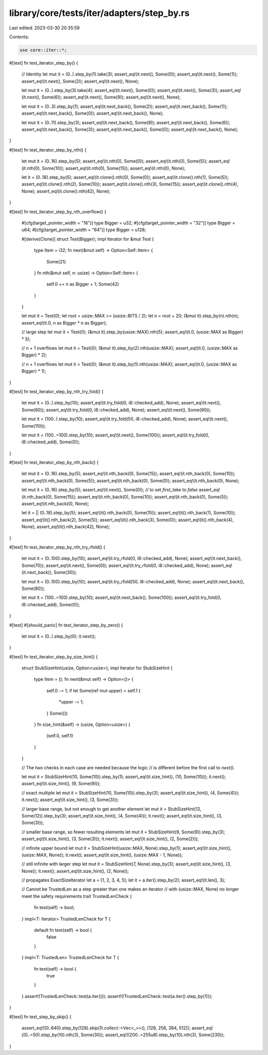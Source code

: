 library/core/tests/iter/adapters/step_by.rs
===========================================

Last edited: 2023-03-30 20:35:59

Contents:

.. code-block:: rs

    use core::iter::*;

#[test]
fn test_iterator_step_by() {
    // Identity
    let mut it = (0..).step_by(1).take(3);
    assert_eq!(it.next(), Some(0));
    assert_eq!(it.next(), Some(1));
    assert_eq!(it.next(), Some(2));
    assert_eq!(it.next(), None);

    let mut it = (0..).step_by(3).take(4);
    assert_eq!(it.next(), Some(0));
    assert_eq!(it.next(), Some(3));
    assert_eq!(it.next(), Some(6));
    assert_eq!(it.next(), Some(9));
    assert_eq!(it.next(), None);

    let mut it = (0..3).step_by(1);
    assert_eq!(it.next_back(), Some(2));
    assert_eq!(it.next_back(), Some(1));
    assert_eq!(it.next_back(), Some(0));
    assert_eq!(it.next_back(), None);

    let mut it = (0..11).step_by(3);
    assert_eq!(it.next_back(), Some(9));
    assert_eq!(it.next_back(), Some(6));
    assert_eq!(it.next_back(), Some(3));
    assert_eq!(it.next_back(), Some(0));
    assert_eq!(it.next_back(), None);
}

#[test]
fn test_iterator_step_by_nth() {
    let mut it = (0..16).step_by(5);
    assert_eq!(it.nth(0), Some(0));
    assert_eq!(it.nth(0), Some(5));
    assert_eq!(it.nth(0), Some(10));
    assert_eq!(it.nth(0), Some(15));
    assert_eq!(it.nth(0), None);

    let it = (0..18).step_by(5);
    assert_eq!(it.clone().nth(0), Some(0));
    assert_eq!(it.clone().nth(1), Some(5));
    assert_eq!(it.clone().nth(2), Some(10));
    assert_eq!(it.clone().nth(3), Some(15));
    assert_eq!(it.clone().nth(4), None);
    assert_eq!(it.clone().nth(42), None);
}

#[test]
fn test_iterator_step_by_nth_overflow() {
    #[cfg(target_pointer_width = "16")]
    type Bigger = u32;
    #[cfg(target_pointer_width = "32")]
    type Bigger = u64;
    #[cfg(target_pointer_width = "64")]
    type Bigger = u128;

    #[derive(Clone)]
    struct Test(Bigger);
    impl Iterator for &mut Test {
        type Item = i32;
        fn next(&mut self) -> Option<Self::Item> {
            Some(21)
        }
        fn nth(&mut self, n: usize) -> Option<Self::Item> {
            self.0 += n as Bigger + 1;
            Some(42)
        }
    }

    let mut it = Test(0);
    let root = usize::MAX >> (usize::BITS / 2);
    let n = root + 20;
    (&mut it).step_by(n).nth(n);
    assert_eq!(it.0, n as Bigger * n as Bigger);

    // large step
    let mut it = Test(0);
    (&mut it).step_by(usize::MAX).nth(5);
    assert_eq!(it.0, (usize::MAX as Bigger) * 5);

    // n + 1 overflows
    let mut it = Test(0);
    (&mut it).step_by(2).nth(usize::MAX);
    assert_eq!(it.0, (usize::MAX as Bigger) * 2);

    // n + 1 overflows
    let mut it = Test(0);
    (&mut it).step_by(1).nth(usize::MAX);
    assert_eq!(it.0, (usize::MAX as Bigger) * 1);
}

#[test]
fn test_iterator_step_by_nth_try_fold() {
    let mut it = (0..).step_by(10);
    assert_eq!(it.try_fold(0, i8::checked_add), None);
    assert_eq!(it.next(), Some(60));
    assert_eq!(it.try_fold(0, i8::checked_add), None);
    assert_eq!(it.next(), Some(90));

    let mut it = (100..).step_by(10);
    assert_eq!(it.try_fold(50, i8::checked_add), None);
    assert_eq!(it.next(), Some(110));

    let mut it = (100..=100).step_by(10);
    assert_eq!(it.next(), Some(100));
    assert_eq!(it.try_fold(0, i8::checked_add), Some(0));
}

#[test]
fn test_iterator_step_by_nth_back() {
    let mut it = (0..16).step_by(5);
    assert_eq!(it.nth_back(0), Some(15));
    assert_eq!(it.nth_back(0), Some(10));
    assert_eq!(it.nth_back(0), Some(5));
    assert_eq!(it.nth_back(0), Some(0));
    assert_eq!(it.nth_back(0), None);

    let mut it = (0..16).step_by(5);
    assert_eq!(it.next(), Some(0)); // to set `first_take` to `false`
    assert_eq!(it.nth_back(0), Some(15));
    assert_eq!(it.nth_back(0), Some(10));
    assert_eq!(it.nth_back(0), Some(5));
    assert_eq!(it.nth_back(0), None);

    let it = || (0..18).step_by(5);
    assert_eq!(it().nth_back(0), Some(15));
    assert_eq!(it().nth_back(1), Some(10));
    assert_eq!(it().nth_back(2), Some(5));
    assert_eq!(it().nth_back(3), Some(0));
    assert_eq!(it().nth_back(4), None);
    assert_eq!(it().nth_back(42), None);
}

#[test]
fn test_iterator_step_by_nth_try_rfold() {
    let mut it = (0..100).step_by(10);
    assert_eq!(it.try_rfold(0, i8::checked_add), None);
    assert_eq!(it.next_back(), Some(70));
    assert_eq!(it.next(), Some(0));
    assert_eq!(it.try_rfold(0, i8::checked_add), None);
    assert_eq!(it.next_back(), Some(30));

    let mut it = (0..100).step_by(10);
    assert_eq!(it.try_rfold(50, i8::checked_add), None);
    assert_eq!(it.next_back(), Some(80));

    let mut it = (100..=100).step_by(10);
    assert_eq!(it.next_back(), Some(100));
    assert_eq!(it.try_fold(0, i8::checked_add), Some(0));
}

#[test]
#[should_panic]
fn test_iterator_step_by_zero() {
    let mut it = (0..).step_by(0);
    it.next();
}

#[test]
fn test_iterator_step_by_size_hint() {
    struct StubSizeHint(usize, Option<usize>);
    impl Iterator for StubSizeHint {
        type Item = ();
        fn next(&mut self) -> Option<()> {
            self.0 -= 1;
            if let Some(ref mut upper) = self.1 {
                *upper -= 1;
            }
            Some(())
        }
        fn size_hint(&self) -> (usize, Option<usize>) {
            (self.0, self.1)
        }
    }

    // The two checks in each case are needed because the logic
    // is different before the first call to `next()`.

    let mut it = StubSizeHint(10, Some(10)).step_by(1);
    assert_eq!(it.size_hint(), (10, Some(10)));
    it.next();
    assert_eq!(it.size_hint(), (9, Some(9)));

    // exact multiple
    let mut it = StubSizeHint(10, Some(10)).step_by(3);
    assert_eq!(it.size_hint(), (4, Some(4)));
    it.next();
    assert_eq!(it.size_hint(), (3, Some(3)));

    // larger base range, but not enough to get another element
    let mut it = StubSizeHint(12, Some(12)).step_by(3);
    assert_eq!(it.size_hint(), (4, Some(4)));
    it.next();
    assert_eq!(it.size_hint(), (3, Some(3)));

    // smaller base range, so fewer resulting elements
    let mut it = StubSizeHint(9, Some(9)).step_by(3);
    assert_eq!(it.size_hint(), (3, Some(3)));
    it.next();
    assert_eq!(it.size_hint(), (2, Some(2)));

    // infinite upper bound
    let mut it = StubSizeHint(usize::MAX, None).step_by(1);
    assert_eq!(it.size_hint(), (usize::MAX, None));
    it.next();
    assert_eq!(it.size_hint(), (usize::MAX - 1, None));

    // still infinite with larger step
    let mut it = StubSizeHint(7, None).step_by(3);
    assert_eq!(it.size_hint(), (3, None));
    it.next();
    assert_eq!(it.size_hint(), (2, None));

    // propagates ExactSizeIterator
    let a = [1, 2, 3, 4, 5];
    let it = a.iter().step_by(2);
    assert_eq!(it.len(), 3);

    // Cannot be TrustedLen as a step greater than one makes an iterator
    // with (usize::MAX, None) no longer meet the safety requirements
    trait TrustedLenCheck {
        fn test(self) -> bool;
    }
    impl<T: Iterator> TrustedLenCheck for T {
        default fn test(self) -> bool {
            false
        }
    }
    impl<T: TrustedLen> TrustedLenCheck for T {
        fn test(self) -> bool {
            true
        }
    }
    assert!(TrustedLenCheck::test(a.iter()));
    assert!(!TrustedLenCheck::test(a.iter().step_by(1)));
}

#[test]
fn test_step_by_skip() {
    assert_eq!((0..640).step_by(128).skip(1).collect::<Vec<_>>(), [128, 256, 384, 512]);
    assert_eq!((0..=50).step_by(10).nth(3), Some(30));
    assert_eq!((200..=255u8).step_by(10).nth(3), Some(230));
}


